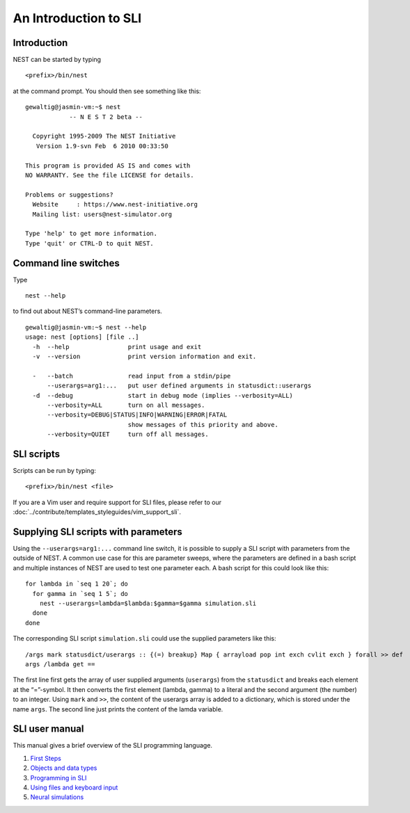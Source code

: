An Introduction to SLI
======================

Introduction
------------

NEST can be started by typing

::

   <prefix>/bin/nest

at the command prompt. You should then see something like this:

::

   gewaltig@jasmin-vm:~$ nest
               -- N E S T 2 beta --

     Copyright 1995-2009 The NEST Initiative
      Version 1.9-svn Feb  6 2010 00:33:50

   This program is provided AS IS and comes with
   NO WARRANTY. See the file LICENSE for details.

   Problems or suggestions?
     Website     : https://www.nest-initiative.org
     Mailing list: users@nest-simulator.org

   Type 'help' to get more information.
   Type 'quit' or CTRL-D to quit NEST.

Command line switches
---------------------

Type

::

   nest --help

to find out about NEST’s command-line parameters.

::

   gewaltig@jasmin-vm:~$ nest --help
   usage: nest [options] [file ..]
     -h  --help                print usage and exit
     -v  --version             print version information and exit.

     -   --batch               read input from a stdin/pipe
         --userargs=arg1:...   put user defined arguments in statusdict::userargs
     -d  --debug               start in debug mode (implies --verbosity=ALL)
         --verbosity=ALL       turn on all messages.
         --verbosity=DEBUG|STATUS|INFO|WARNING|ERROR|FATAL
                               show messages of this priority and above.
         --verbosity=QUIET     turn off all messages.

SLI scripts
-----------

Scripts can be run by typing:
::

   <prefix>/bin/nest <file>

If you are a Vim user and require support for SLI files, please refer to
our :doc:`../contribute/templates_styleguides/vim_support_sli`.

Supplying SLI scripts with parameters
-------------------------------------

Using the ``--userargs=arg1:...`` command line switch, it is possible to
supply a SLI script with parameters from the outside of NEST. A common
use case for this are parameter sweeps, where the parameters are defined
in a bash script and multiple instances of NEST are used to test one
parameter each. A bash script for this could look like this:

::

   for lambda in `seq 1 20`; do
     for gamma in `seq 1 5`; do
       nest --userargs=lambda=$lambda:$gamma=$gamma simulation.sli
     done
   done

The corresponding SLI script ``simulation.sli`` could use the supplied
parameters like this:

::

   /args mark statusdict/userargs :: {(=) breakup} Map { arrayload pop int exch cvlit exch } forall >> def
   args /lambda get ==

The first line first gets the array of user supplied arguments
(``userargs``) from the ``statusdict`` and breaks each element at the
“=”-symbol. It then converts the first element (lambda, gamma) to a
literal and the second argument (the number) to an integer. Using
``mark`` and ``>>``, the content of the userargs array is added to a
dictionary, which is stored under the name ``args``. The second line
just prints the content of the lamda variable.

SLI user manual
---------------

This manual gives a brief overview of the SLI programming language.

1. `First Steps <first-steps.md>`__
2. `Objects and data types <objects-and-data-types.md>`__
3. `Programming in SLI <programming-in-sli.md>`__
4. `Using files and keyboard
   input <using-files-and-keyboard-input.md>`__
5. `Neural simulations <neural-simulations.md>`__
